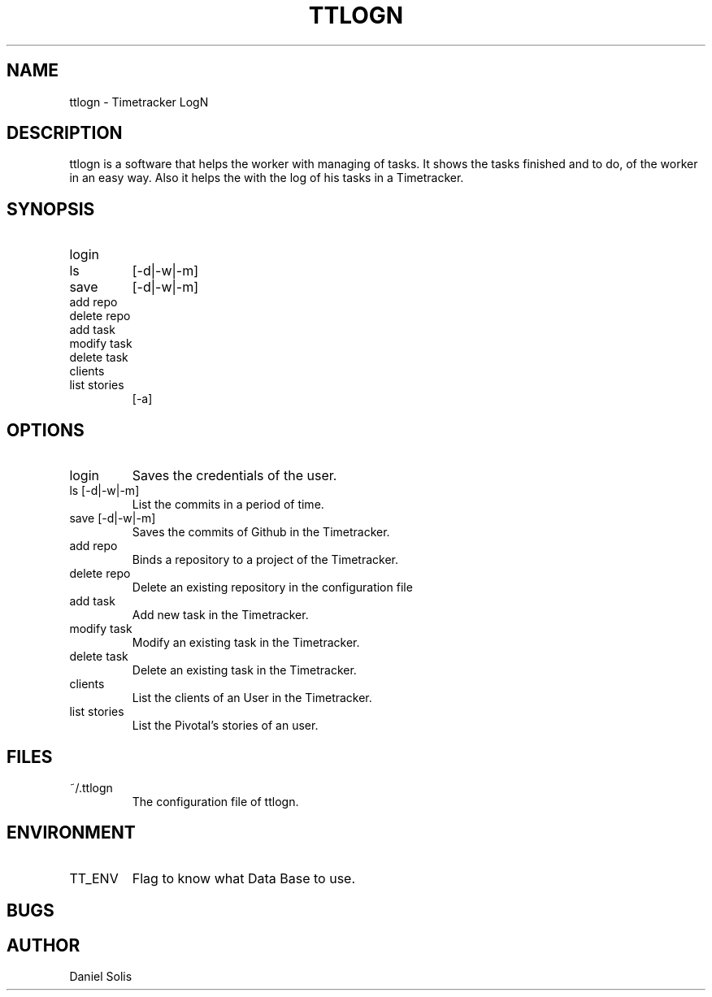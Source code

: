 .\" Process this file with
.\" groff -man -Tascii man
.\"

.TH TTLOGN 1 "MARCH 2014"

.SH NAME
ttlogn \- Timetracker LogN

.SH DESCRIPTION
ttlogn is a software that helps the worker with managing of tasks. 
It shows the tasks finished and to do, of the worker in an easy way. 
Also it helps the with the log of his tasks in a Timetracker.

.SH SYNOPSIS
.IP login
.IP ls 
[-d|-w|-m]
.IP save 
[-d|-w|-m]
.IP "add repo"
.IP "delete repo"
.IP "add task"
.IP "modify task"
.IP "delete task"
.IP clients
.IP "list stories" 
[-a]

.SH OPTIONS
.IP "login" 
Saves the credentials of the user.
.IP "ls [-d|-w|-m]" 
List the commits in a period of time.
.IP "save [-d|-w|-m]"
Saves the commits of Github in the Timetracker.
.IP "add repo"
Binds a repository to a project of the Timetracker.
.IP "delete repo"
Delete an existing repository in the configuration file
.IP "add task"
Add new task in the Timetracker. 
.IP "modify task"
Modify an existing task in the Timetracker. 
.IP "delete task"
Delete an existing task in the Timetracker.
.IP clients 
List the clients of an User in the Timetracker.
.IP "list stories"
List the Pivotal's stories of an user.

.SH FILES
.IP ~/.ttlogn
The configuration file of ttlogn. 

.SH ENVIRONMENT
.IP TT_ENV
Flag to know what Data Base to use.

.SH BUGS

.SH AUTHOR
Daniel Solis
